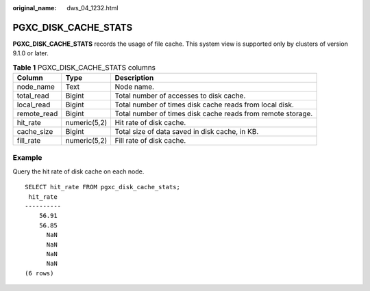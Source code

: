 :original_name: dws_04_1232.html

.. _dws_04_1232:

PGXC_DISK_CACHE_STATS
=====================

**PGXC_DISK_CACHE_STATS** records the usage of file cache. This system view is supported only by clusters of version 9.1.0 or later.

.. table:: **Table 1** PGXC_DISK_CACHE_STATS columns

   +-------------+--------------+-------------------------------------------------------------+
   | Column      | Type         | Description                                                 |
   +=============+==============+=============================================================+
   | node_name   | Text         | Node name.                                                  |
   +-------------+--------------+-------------------------------------------------------------+
   | total_read  | Bigint       | Total number of accesses to disk cache.                     |
   +-------------+--------------+-------------------------------------------------------------+
   | local_read  | Bigint       | Total number of times disk cache reads from local disk.     |
   +-------------+--------------+-------------------------------------------------------------+
   | remote_read | Bigint       | Total number of times disk cache reads from remote storage. |
   +-------------+--------------+-------------------------------------------------------------+
   | hit_rate    | numeric(5,2) | Hit rate of disk cache.                                     |
   +-------------+--------------+-------------------------------------------------------------+
   | cache_size  | Bigint       | Total size of data saved in disk cache, in KB.              |
   +-------------+--------------+-------------------------------------------------------------+
   | fill_rate   | numeric(5,2) | Fill rate of disk cache.                                    |
   +-------------+--------------+-------------------------------------------------------------+

Example
-------

Query the hit rate of disk cache on each node.

::

   SELECT hit_rate FROM pgxc_disk_cache_stats;
    hit_rate
   ----------
       56.91
       56.85
         NaN
         NaN
         NaN
         NaN
   (6 rows)
